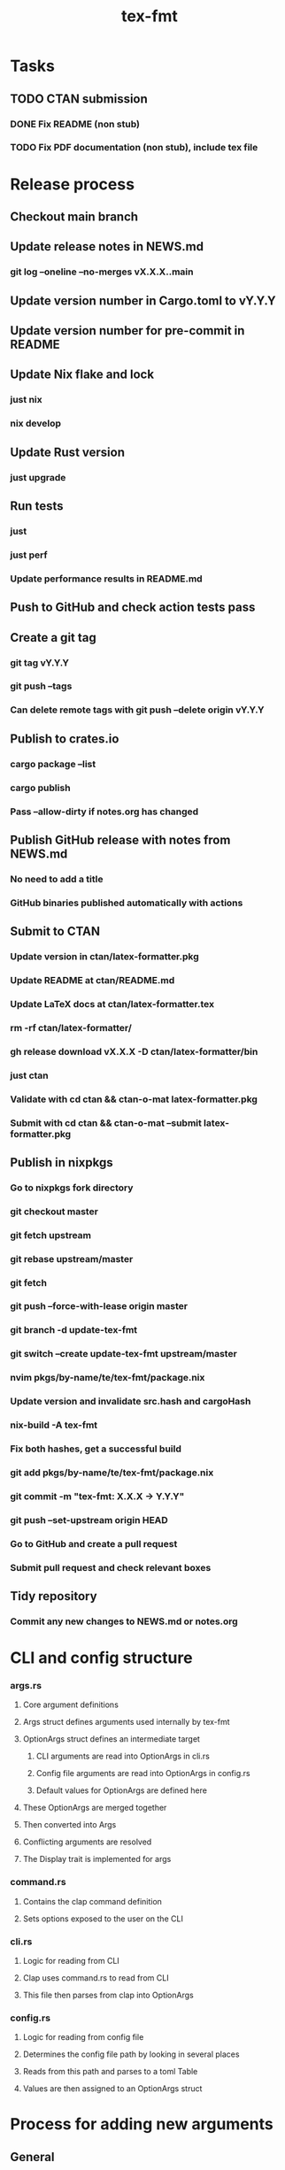 #+title: tex-fmt
* Tasks
** TODO CTAN submission
*** DONE Fix README (non stub)
*** TODO Fix PDF documentation (non stub), include tex file
* Release process
** Checkout main branch
** Update release notes in NEWS.md
*** git log --oneline --no-merges vX.X.X..main
** Update version number in Cargo.toml to vY.Y.Y
** Update version number for pre-commit in README
** Update Nix flake and lock
*** just nix
*** nix develop
** Update Rust version
*** just upgrade
** Run tests
*** just
*** just perf
*** Update performance results in README.md
** Push to GitHub and check action tests pass
** Create a git tag
*** git tag vY.Y.Y
*** git push --tags
*** Can delete remote tags with git push --delete origin vY.Y.Y
** Publish to crates.io
*** cargo package --list
*** cargo publish
*** Pass --allow-dirty if notes.org has changed
** Publish GitHub release with notes from NEWS.md
*** No need to add a title
*** GitHub binaries published automatically with actions
** Submit to CTAN
*** Update version in ctan/latex-formatter.pkg
*** Update README at ctan/README.md
*** Update LaTeX docs at ctan/latex-formatter.tex
*** rm -rf ctan/latex-formatter/
*** gh release download vX.X.X -D ctan/latex-formatter/bin
*** just ctan
*** Validate with cd ctan && ctan-o-mat latex-formatter.pkg
*** Submit with cd ctan && ctan-o-mat --submit latex-formatter.pkg
** Publish in nixpkgs
*** Go to nixpkgs fork directory
*** git checkout master
*** git fetch upstream
*** git rebase upstream/master
*** git fetch
*** git push --force-with-lease origin master
*** git branch -d update-tex-fmt
*** git switch --create update-tex-fmt upstream/master
*** nvim pkgs/by-name/te/tex-fmt/package.nix
*** Update version and invalidate src.hash and cargoHash
*** nix-build -A tex-fmt
*** Fix both hashes, get a successful build
*** git add pkgs/by-name/te/tex-fmt/package.nix
*** git commit -m "tex-fmt: X.X.X -> Y.Y.Y"
*** git push --set-upstream origin HEAD
*** Go to GitHub and create a pull request
*** Submit pull request and check relevant boxes
** Tidy repository
*** Commit any new changes to NEWS.md or notes.org
* CLI and config structure
*** args.rs
**** Core argument definitions
**** Args struct defines arguments used internally by tex-fmt
**** OptionArgs struct defines an intermediate target
***** CLI arguments are read into OptionArgs in cli.rs
***** Config file arguments are read into OptionArgs in config.rs
***** Default values for OptionArgs are defined here
**** These OptionArgs are merged together
**** Then converted into Args
**** Conflicting arguments are resolved
**** The Display trait is implemented for args
*** command.rs
**** Contains the clap command definition
**** Sets options exposed to the user on the CLI
*** cli.rs
**** Logic for reading from CLI
**** Clap uses command.rs to read from CLI
**** This file then parses from clap into OptionArgs
*** config.rs
**** Logic for reading from config file
**** Determines the config file path by looking in several places
**** Reads from this path and parses to a toml Table
**** Values are then assigned to an OptionArgs struct
* Process for adding new arguments
** General
*** args.rs
**** Update Args struct if core argument
**** Update OptionArgs struct
**** Update Args resolve() if extra logic necessary
**** Update Args fmt::Display if core argument
** CLI arguments
*** command.rs
**** Update clap command definition
*** cli.rs
**** Update get_cli_args() and add extra logic if needed
** Config arguments
*** config.rs
**** Update get_config_args()
** Fix compiler warnings
** Implement behaviour
** Add tests
** Update README
*** CLI options
*** Config options
*** Usage section if commonly used option
